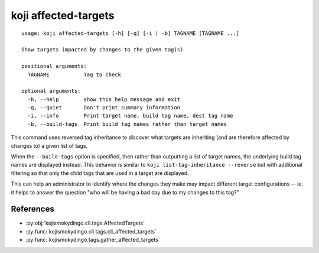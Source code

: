 koji affected-targets
=====================

.. highlight:: none

::

 usage: koji affected-targets [-h] [-q] [-i | -b] TAGNAME [TAGNAME ...]

 Show targets impacted by changes to the given tag(s)

 positional arguments:
   TAGNAME           Tag to check

 optional arguments:
   -h, --help        show this help message and exit
   -q, --quiet       Don't print summary information
   -i, --info        Print target name, build tag name, dest tag name
   -b, --build-tags  Print build tag names rather than target names


This command uses reversed tag inheritance to discover what targets
are inheriting (and are therefore affected by changes to) a given list
of tags.

When the ``--build-tags`` option is specified, then rather than
outputting a list of target names, the underlying build tag names are
displayed instead. This behavior is similar to ``koji
list-tag-inheritance --reverse`` but with additional filtering so that
only the child tags that are used in a target are displayed.

This can help an administrator to identify where the changes they make
may impact different target configurations -- ie. it helps to answer
the question "who will be having a bad day due to my changes to this
tag?"


References
----------

* :py:obj:`kojismokydingo.cli.tags.AffectedTargets`
* :py:func:`kojismokydingo.cli.tags.cli_affected_targets`
* :py:func:`kojismokydingo.tags.gather_affected_targets`
